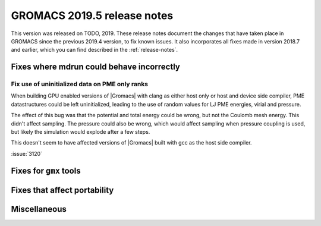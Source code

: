 GROMACS 2019.5 release notes
----------------------------

This version was released on TODO, 2019. These release notes
document the changes that have taken place in GROMACS since the
previous 2019.4 version, to fix known issues. It also incorporates all
fixes made in version 2018.7 and earlier, which you can find described
in the :ref:`release-notes`.

.. Note to developers!
   Please use """"""" to underline the individual entries for fixed issues in the subfolders,
   otherwise the formatting on the webpage is messed up.
   Also, please use the syntax :issue:`number` to reference issues on redmine, without the
   a space between the colon and number!

Fixes where mdrun could behave incorrectly
^^^^^^^^^^^^^^^^^^^^^^^^^^^^^^^^^^^^^^^^^^^^^^^^

Fix use of uninitialized data on PME only ranks
""""""""""""""""""""""""""""""""""""""""""""""""""""""""""

When building GPU enabled versions of |Gromacs| with clang as either host only or host
and device side compiler, PME datastructures could be left uninitialized, leading
to the use of random values for LJ PME energies, virial and pressure.

The effect of this bug was that the potential and total energy could
be wrong, but not the Coulomb mesh energy. This didn't affect sampling.
The pressure could also be wrong, which would affect sampling when pressure
coupling is used, but likely the simulation would explode after a few steps.

This doesn't seem to have affected versions of |Gromacs| built
with gcc as the host side compiler.

:issue:`3120`

Fixes for ``gmx`` tools
^^^^^^^^^^^^^^^^^^^^^^^

Fixes that affect portability
^^^^^^^^^^^^^^^^^^^^^^^^^^^^^

Miscellaneous
^^^^^^^^^^^^^

